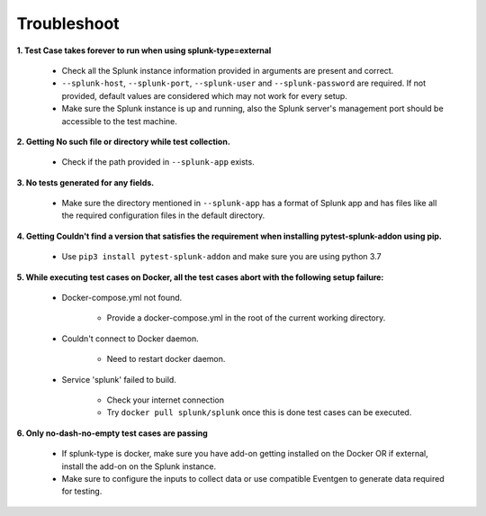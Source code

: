 Troubleshoot
===================

**1. Test Case takes forever to run when using splunk-type=external**

    - Check all the Splunk instance information provided in arguments are present and correct.
    - ``--splunk-host``, ``--splunk-port``, ``--splunk-user`` and ``--splunk-password`` are required. If not provided, default values are considered which may not work for every setup.
    - Make sure the Splunk instance is up and running, also the Splunk server's management port should be accessible to the test machine.

**2. Getting No such file or directory while test collection.**

    - Check if the path provided in ``--splunk-app`` exists.

**3. No tests generated for any fields.**

    - Make sure the directory mentioned in ``--splunk-app`` has a format of Splunk app and has files like all the required configuration files in the default directory.

**4. Getting Couldn't find a version that satisfies the requirement when installing pytest-splunk-addon using pip.**

    - Use ``pip3 install pytest-splunk-addon`` and make sure you are using python 3.7

.. |Wall| replace:: ``Docker-compose.yml not found``

**5. While executing test cases on Docker, all the test cases abort with the following setup failure:**

    -  Docker-compose.yml not found.

        - Provide a docker-compose.yml in the root of the current working directory.

    - Couldn't connect to Docker daemon.

        - Need to restart docker daemon.

    - Service 'splunk' failed to build.

        - Check your internet connection
        - Try ``docker pull splunk/splunk`` once this is done test cases can be executed.

**6. Only no-dash-no-empty test cases are passing**

    - If splunk-type is docker, make sure you have add-on getting installed on the Docker OR if external, install the add-on on the Splunk instance.
    - Make sure to configure the inputs to collect data or use compatible Eventgen to generate data required for testing.

